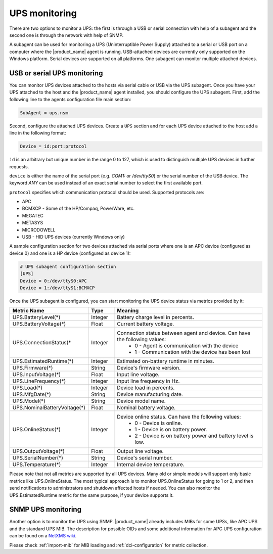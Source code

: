 .. _ups-monitoring:

==============
UPS monitoring
==============

There are two options to monitor a UPS: the first is through a USB or serial connection with
help of a subagent and the second one is through the network with help of SNMP.

A subagent can be used for monitoring a UPS (Uninterruptible Power Supply) attached
to a serial or USB port on a computer where the |product_name| agent is running. USB-attached devices
are currently only supported on the Windows platform. Serial devices are supported on all platforms.
One subagent can monitor multiple attached devices.


USB or serial UPS monitoring
============================

You can monitor UPS devices attached to the hosts via serial cable or USB via the UPS
subagent. Once you have your UPS attached to the host and the |product_name| agent installed,
you should configure the UPS subagent. First, add the following line to the agents
configuration file main section:

.. code-block:: ini

 SubAgent = ups.nsm

Second, configure the attached UPS devices. Create a ``UPS`` section and for each UPS
device attached to the host add a line in the following format:

.. code-block:: ini

 Device = id:port:protocol

``id`` is an arbitrary but unique number in the range 0 to 127, which is used to
distinguish multiple UPS devices in further requests.

``device`` is either the name of the serial port (e.g. `COM1:` or `/dev/ttyS0`) or
the serial number of the USB device. The keyword `ANY` can be used instead of an exact serial
number to select the first available port.

``protocol`` specifies which communication protocol should be used. Supported protocols are:

* APC
* BCMXCP - Some of the HP/Compaq, PowerWare, etc.
* MEGATEC
* METASYS
* MICRODOWELL
* USB - HID UPS devices (currently Windows only)


A sample configuration section for two devices attached via serial ports where one is an APC device
(configured as device 0) and one is a HP device (configured as device 1):

.. code-block:: ini

  # UPS subagent configuration section
  [UPS]
  Device = 0:/dev/ttyS0:APC
  Device = 1:/dev/ttyS1:BCMXCP


Once the UPS subagent is configured, you can start monitoring the UPS device status via
metrics provided by it:

.. list-table::
   :header-rows: 1
   :widths: 50 30 200

   * - Metric Name
     - Type
     - Meaning
   * - UPS.BatteryLevel(*)
     - Integer
     - Battery charge level in percents.
   * - UPS.BatteryVoltage(*)
     - Float
     - Current battery voltage.
   * - UPS.ConnectionStatus(*
     - Integer
     - Connection status between agent and device. Can have the following values:
        * 0 - Agent is communication with the device
        * 1 - Communication with the device has been lost
   * - UPS.EstimatedRuntime(*)
     - Integer
     - Estimated on-battery runtime in minutes.
   * - UPS.Firmware(*)
     - String
     - Device's firmware version.
   * - UPS.InputVoltage(*)
     - Float
     - Input line voltage.
   * - UPS.LineFrequency(*)
     - Integer
     - Input line frequency in Hz.
   * - UPS.Load(*)
     - Integer
     - Device load in percents.
   * - UPS.MfgDate(*)
     - String
     - Device manufacturing date.
   * - UPS.Model(*)
     - String
     - Device model name.
   * - UPS.NominalBatteryVoltage(*)
     - Float
     - Nominal battery voltage.
   * - UPS.OnlineStatus(*)
     - Integer
     - Device online status. Can have the following values:
        * 0 - Device is online.
        * 1 - Device is on battery power.
        * 2 - Device is on battery power and battery level is low.
   * - UPS.OutputVoltage(*)
     - Float
     - Output line voltage.
   * - UPS.SerialNumber(*)
     - String
     - Device's serial number.
   * - UPS.Temperature(*)
     - Integer
     - Internal device temperature.


Please note that not all metrics are supported by all UPS devices. Many old or
simple models will support only basic metrics like UPS.OnlineStatus. The most
typical approach is to monitor UPS.OnlineStatus for going to 1 or 2, and then
send notifications to administrators and shutdown affected hosts if needed. You
can also monitor the UPS.EstimatedRuntime metric for the same purpose, if your
device supports it.

SNMP UPS monitoring
===================

Another option is to monitor the UPS using SNMP. |product_name| already includes MIBs for some UPSs,
like APC UPS and the standard UPS MIB.
The description for possible OIDs and some additional information for APC UPS configuration
can be found on a
`NetXMS wiki <https://wiki.netxms.org/wiki/UPS_Monitoring_(APC)_via_SNMP>`_.

Please check :ref:`import-mib` for MIB loading and :ref:`dci-configuration` for
metric collection.
